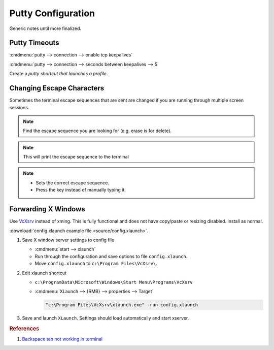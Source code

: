 .. _apps-putty:

Putty Configuration
###################
Generic notes until more finalized.

Putty Timeouts
**************

:cmdmenu:`putty --> connection --> enable tcp keepalives`

:cmdmenu:`putty --> connection --> seconds between keepalives --> 5`

.. code-block:: powershell
  :caption: Export putty settings (or go through full registry dump).

  regedit /e "%userprofile%\Desktop\putty.reg" HKEY_CURRENT_USER\Software\SimonTatham

Create a `putty shortcut that launches a profile`.

Changing Escape Characters
**************************
Sometimes the terminal escape sequences that are sent are changed if you are
running through multiple screen sessions.

.. code-block:: bash
  :caption: Determine the current escape sequences.

  stty -a

.. note::
  Find the escape sequence you are looking for (e.g. erase is for delete).

.. code-block:: bash
  :caption: Determine the actual control sequence sent.

  ctrl + v, {DESIRED KEY PRESS}

.. note::
  This will print the escape sequence to the terminal

.. code-block:: bash
  :caption: Set the correct sequence.

  stty erase ^H

.. note::
  * Sets the correct escape sequence.
  * Press the key instead of manually typing it.

.. _apps-putty-x-windows:

Forwarding X Windows
********************
Use `VcXsrv`_ instead of xming. This is fully functional and does not have
copy/paste or resizing disabled. Install as normal.

:download:`config.xlaunch example file <source/config.xlaunch>`.

#. Save X window server settings to config file

   * :cmdmenu:`start --> xlaunch`
   * Run through the configuration and save options to file ``config.xlaunch``.
   * Move ``config.xlaunch`` to ``c:\Program Files\VcXsrv\``.


#. Edit xlaunch shortcut

   * ``c:\ProgramData\Microsoft\Windows\Start Menu\Programs\VcXsrv``
   * :cmdmenu:`XLaunch --> {RMB} --> properties --> Target`

     .. code-block:: powershell

       "c:\Program Files\VcXsrv\xlaunch.exe" -run config.xlaunch

#. Save and launch ``XLaunch``. Settings should load automatically and start
   xserver.

.. rubric:: References

#. `Backspace tab not working in terminal <https://unix.stackexchange.com/questions/43103/backspace-tab-not-working-in-terminal-using-ssh>`_

.. _VcXsrv: https://sourceforge.net/projects/vcxsrv/files/vcxsrv/
.. _putty shortcut that launches a profile: http://superuser.com/questions/248099/a-putty-shortcut-that-automatically-launches-a-profile
